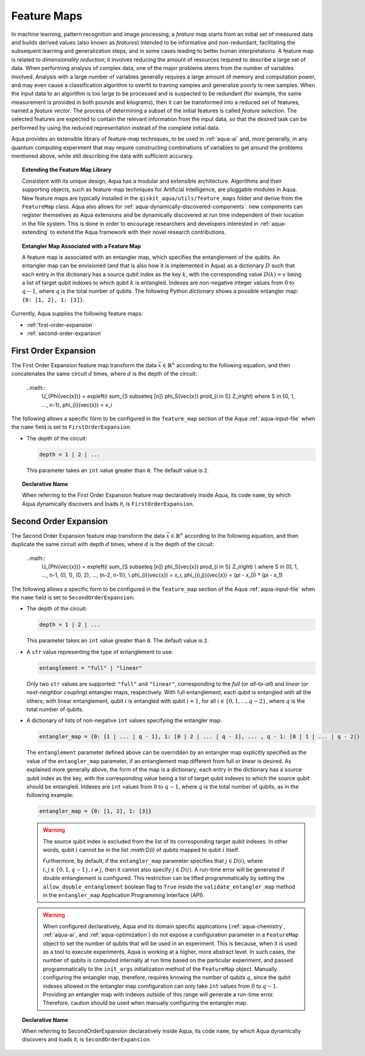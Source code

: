 .. _feature-maps:

===================
Feature Maps
===================

In machine learning, pattern recognition and image processing, a *feature map*
starts from an initial set of measured data and builds derived values (also known as
*features*) intended to be informative and non-redundant, facilitating the subsequent
learning and generalization steps, and in some cases leading to better human
interpretations. A feature map is related to *dimensionality reduction*; it
involves reducing the amount of resources required to describe a large set of data.
When performing analysis of complex data, one of the major problems stems from the
number of variables involved. Analysis with a large number of variables generally
requires a large amount of memory and computation power, and may even cause a
classification algorithm to overfit to training samples and generalize poorly to new
samples.  When the input data to an algorithm is too large to be processed and is
suspected to be redundant (for example, the same measurement is provided in both
pounds and kilograms), then it can be transformed into a reduced set of features,
named a *feature vector*.
The process of determining a subset of the initial features is called *feature selection*.
The selected features are expected to contain the relevant information from the input data,
so that the desired task can be performed by using the reduced representation instead
of the complete initial data.

Aqua provides an extensible library of feature-map techniques, to be used in
:ref:`aqua-ai` and, more generally, in any quantum computing experiment that may
require constructing combinations of variables to get around the problems mentioned
above, while still describing the data with sufficient accuracy.

.. topic:: Extending the Feature Map Library

    Consistent with its unique design, Aqua has a modular and
    extensible architecture. Algorithms and their supporting objects, such as
    feature-map techniques for Artificial Intelligence,
    are pluggable modules in Aqua.
    New feature maps are typically installed in the
    ``qiskit_aqua/utils/feature_maps``
    folder and derive from the ``FeatureMap`` class.
    Aqua also allows for
    :ref:`aqua-dynamically-discovered-components`: new components can register themselves
    as Aqua extensions and be dynamically discovered at run time independent of their
    location in the file system.
    This is done in order to encourage researchers and
    developers interested in
    :ref:`aqua-extending` to extend the Aqua framework with their novel research contributions.


.. topic:: Entangler Map Associated with a Feature Map

    A feature map is associated with an entangler map, which specifies the entanglement of the qubits.
    An entangler map can be envisioned (and that is also how it is implemented in Aqua)
    as a dictionary :math:`D` such that each entry in the dictionary has a source qubit
    index as the key :math:`k`, with the corresponding value :math:`D(k) = v` being a list of target qubit
    indexes to which qubit
    :math:`k` is entangled.  Indexes are non-negative integer values from :math:`0` to :math:`q - 1`, where :math:`q`
    is the total number of qubits.  The following Python dictionary shows a possible entangler map: ``{0: [1, 2], 1: [3]}``.


Currently, Aqua supplies the following feature maps:

- :ref:`first-order-expansion`
- :ref:`second-order-expansion`

---------------------
First Order Expansion
---------------------

The First Order Expansion feature map transform the data :math:`\vec{x} \in \mathbb{R}^n`
according to the following equation, and then concatenates the same circuit :math:`d` times,
where :math:`d` is the depth of the circuit:

  ..math::
    U_{\Phi(\vec{x})} = \exp\left(i \sum_{S \subseteq [n]} \phi_S(\vec{x}) \prod_{i \in S} Z_i\right)
    where S \in {0, 1, ..., n-1}, \phi_{i}(\vec{x}) = x_i


The following allows a specific form to be configured in the
``feature_map`` section of the Aqua
:ref:`aqua-input-file` when the ``name`` field
is set to ``FirstOrderExpansion``:

- The depth of the circuit:

  .. code:: python

      depth = 1 | 2 | ...

  This parameter takes an ``int`` value greater than ``0``.  The default value is ``2``.

.. topic:: Declarative Name

   When referring to the First Order Expansion feature map declaratively inside Aqua, its code ``name``, by which Aqua 
   dynamically discovers and loads it,
   is ``FirstOrderExpansion``.

.. _secondorderexpansion:

----------------------
Second Order Expansion
----------------------

The Second Order Expansion feature map transform the data :math:`\vec{x} \in \mathbb{R}^n`
according to the following equation, and then duplicate the same circuit with depth :math:`d` times,
where :math:`d` is the depth of the circuit:

  ..math::
    U_{\Phi(\vec{x})} = \exp\left(i \sum_{S \subseteq [n]} \phi_S(\vec{x}) \prod_{i \in S} Z_i\right) \\
    where S \in {0, 1, ..., n-1, (0, 1), (0, 2), ..., (n-2, n-1)}, \\
    \phi_{i}(\vec{x}) = x_i, \phi_{(i,j)}(\vec{x}) = (\pi - x_0) * (\pi - x_1)


The following allows a specific form to be configured in the
``feature_map`` section of the Aqua
:ref:`aqua-input-file` when the ``name`` field
is set to ``SecondOrderExpansion``:

- The depth of the circuit:

  .. code:: python

      depth = 1 | 2 | ...

  This parameter takes an ``int`` value greater than ``0``.  The default value is ``2``.

- A ``str`` value representing the type of entanglement to use:

  .. code:: python

      entanglement = "full" | "linear"

  Only two ``str`` values are supported: ``"full"`` and ``"linear"``, corresponding to the *full* (or *all-to-all*) and
  *linear* (or *next-neighbor coupling*) entangler maps, respectively.  With full entanglement, each qubit is entangled with 
  all the
  others; with linear entanglement, qubit :math:`i` is entangled with qubit :math:`i + 1`, for all :math:`i \in \{0, 1, ... , 
  q - 2\}`,
  where :math:`q` is the total number of qubits.

- A dictionary of lists of non-negative ``int`` values specifying the entangler map:

  .. code:: python

      entangler_map = {0: [1 | ... | q - 1], 1: [0 | 2 | ... | q - 1], ... , q - 1: [0 | 1 | ... | q - 2]}

  The ``entanglement`` parameter defined above can be overridden by an entangler map explicitly specified as the value of the
  ``entangler_map`` parameter, if an entanglement map different
  from full or linear is desired.
  As explained more generally above, the form of the map is a dictionary; each entry in the dictionary has a source qubit
  index as the key, with the corresponding value being a list of target qubit indexes to which the source qubit should
  be entangled.
  Indexes are ``int`` values from :math:`0` to :math:`q-1`, where :math:`q` is the total number of qubits,
  as in the following example:

  .. code:: python

      entangler_map = {0: [1, 2], 1: [3]}

  .. warning::

     The source qubit index is excluded from the list of its corresponding target qubit indexes.  In other words,
     qubit :math:`i` cannot be in the list `:math:D(i)` of qubits mapped to qubit :math:`i` itself.

     Furthermore, by default, if
     the ``entangler_map`` parameter specifies that :math:`j \in D(i)`, where :math:`i,j \in \{0, 1, q-1\}, i \neq j`, then it 
     cannot also specify
     :math:`j \in D(i)`.  A run-time error will be generated if double entanglement is configured.  This
     restriction can be lifted programmatically by setting the ``allow_double_entanglement`` boolean flag to ``True`` inside 
     the
     ``validate_entangler_map`` method in the ``entangler_map`` Application Programming Interface (API).

  .. warning::

     When configured declaratively,
     Aqua and its domain specific applications
     (:ref:`aqua-chemistry`, :ref:`aqua-ai`, and :ref:`aqua-optimization`) do not expose a configuration parameter in
     a ``FeatureMap`` object to set
     the number of qubits that will be used in an experiment.  This is because, when it is used as a tool to execute 
     experiments,
     Aqua is working at a higher, more abstract level.  In such cases, the number of qubits
     is computed internally at run time based on the particular experiment, and passed programmatically to
     the ``init_args`` initialization method of the ``FeatureMap`` object.
     Manually configuring the entangler map, therefore,
     requires knowing the number of qubits :math:`q`, since the qubit indexes allowed
     in the entangler map comfiguration can only take ``int`` values from :math:`0` to :math:`q-1`.  Providing an entangler
     map with indexes outside of this range will generate a run-time error.  Therefore, caution should be used when
     manually configuring the entangler map.


.. topic:: Declarative Name

   When referring to SecondOrderExpansion declaratively inside Aqua, its code ``name``, by which Aqua dynamically discovers 
   and loads it,
   is ``SecondOrderExpansion``.


